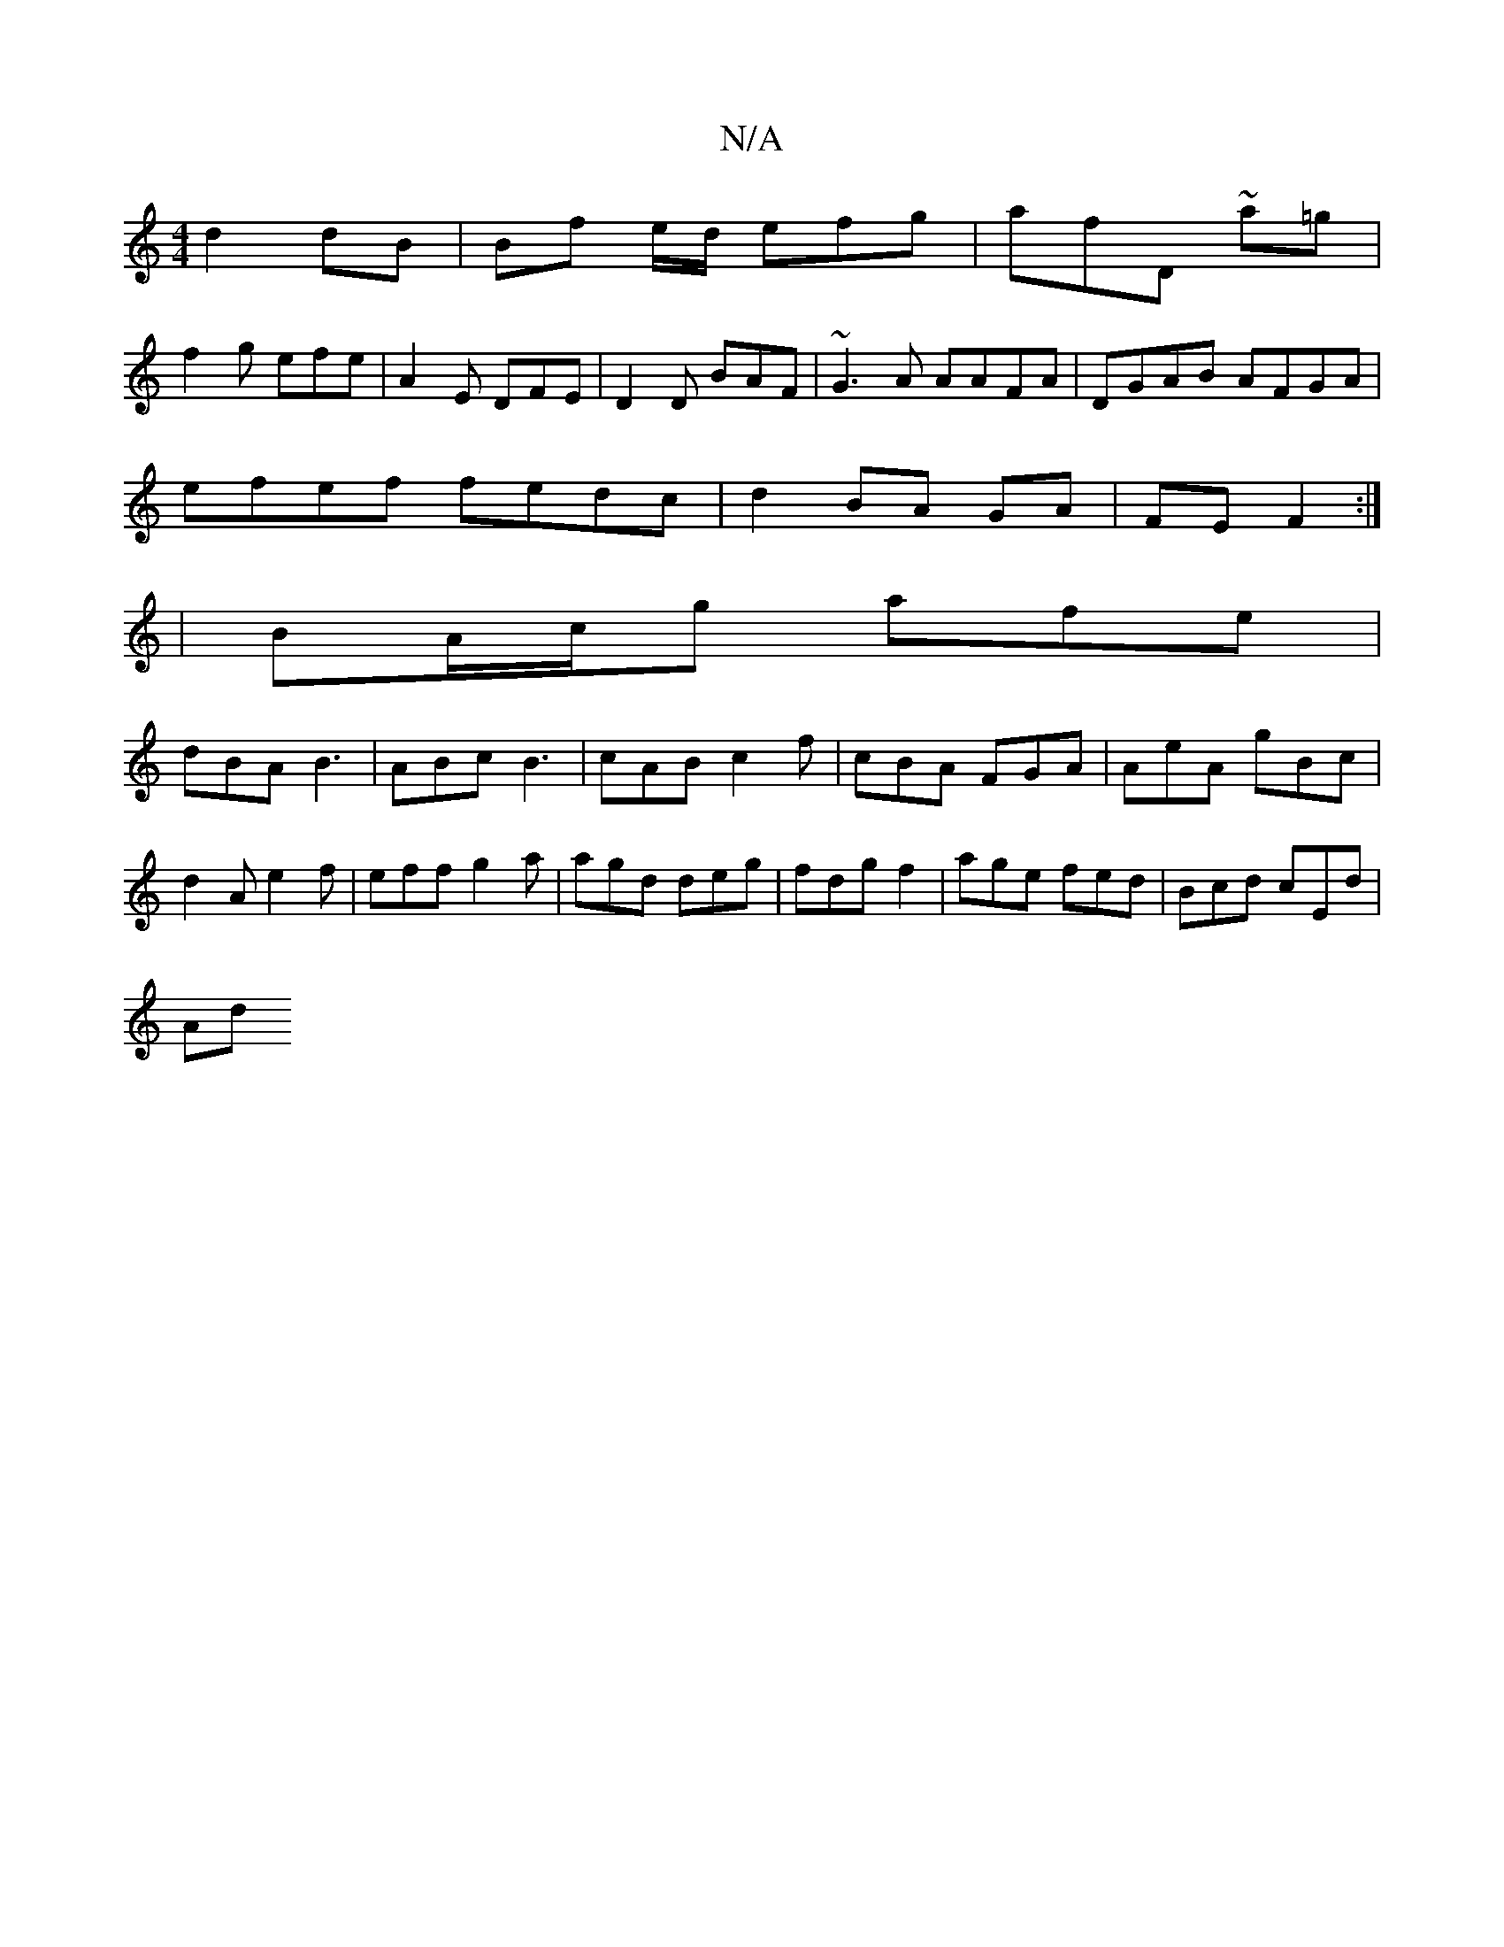 X:1
T:N/A
M:4/4
R:N/A
K:Cmajor
d2dB |Bf e/d/ efg|afD ~a=g|
f2g efe|A2E DFE|D2D BAF|~G3A AAFA|DGAB AFGA|
efef fedc|d2 BA GA|FEF2:|
|BA/c/g afe|
dBA B3|ABc B3|cAB c2f|cBA FGA|AeA gBc|d2A e2f|eff g2a|agd deg|fdg f2|age fed|Bcd cEd|
Ad